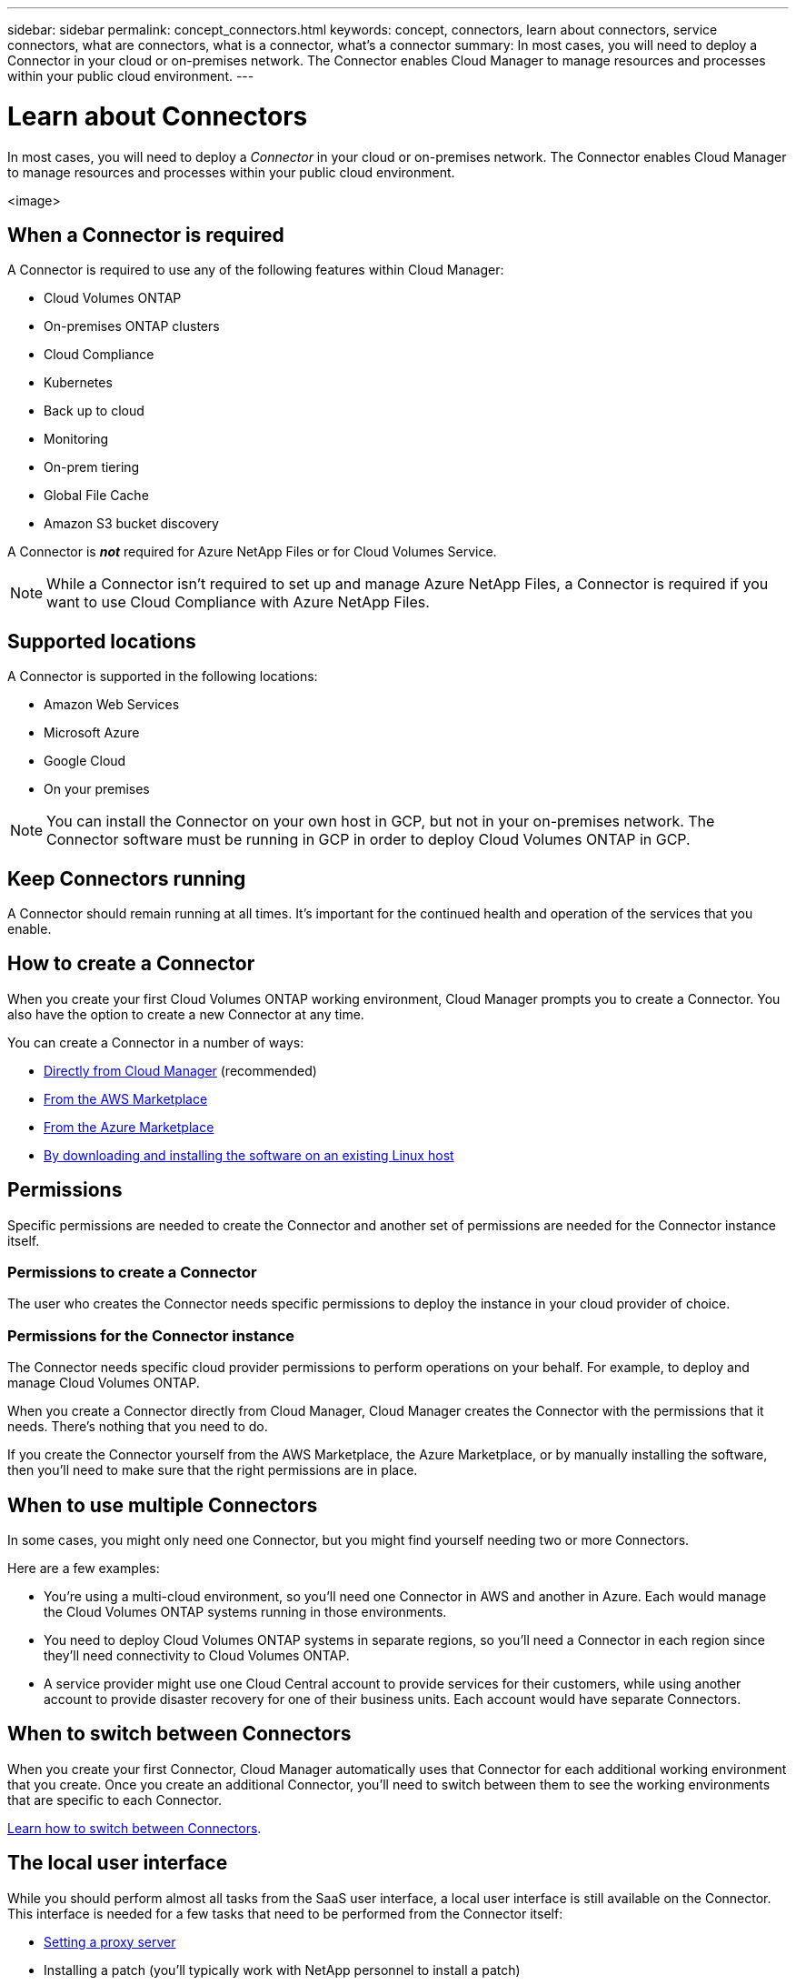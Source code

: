 ---
sidebar: sidebar
permalink: concept_connectors.html
keywords: concept, connectors, learn about connectors, service connectors, what are connectors, what is a connector, what's a connector
summary: In most cases, you will need to deploy a Connector in your cloud or on-premises network. The Connector enables Cloud Manager to manage resources and processes within your public cloud environment.
---

= Learn about Connectors
:hardbreaks:
:nofooter:
:icons: font
:linkattrs:
:imagesdir: ./media/

[.lead]
In most cases, you will need to deploy a _Connector_ in your cloud or on-premises network. The Connector enables Cloud Manager to manage resources and processes within your public cloud environment.

<image>

== When a Connector is required

A Connector is required to use any of the following features within Cloud Manager:

* Cloud Volumes ONTAP
* On-premises ONTAP clusters
* Cloud Compliance
* Kubernetes
* Back up to cloud
* Monitoring
* On-prem tiering
* Global File Cache
* Amazon S3 bucket discovery

A Connector is *_not_* required for Azure NetApp Files or for Cloud Volumes Service.

NOTE: While a Connector isn't required to set up and manage Azure NetApp Files, a Connector is required if you want to use Cloud Compliance with Azure NetApp Files.

== Supported locations

A Connector is supported in the following locations:

* Amazon Web Services
* Microsoft Azure
* Google Cloud
* On your premises

NOTE: You can install the Connector on your own host in GCP, but not in your on-premises network. The Connector software must be running in GCP in order to deploy Cloud Volumes ONTAP in GCP.

== Keep Connectors running

A Connector should remain running at all times. It's important for the continued health and operation of the services that you enable.

== How to create a Connector

When you create your first Cloud Volumes ONTAP working environment, Cloud Manager prompts you to create a Connector. You also have the option to create a new Connector at any time.

You can create a Connector in a number of ways:

* link:task_creating_connector.html[Directly from Cloud Manager] (recommended)
* link:task_launching_aws_mktp.html[From the AWS Marketplace]
* link:task_launching_azure_mktp.html[From the Azure Marketplace]
* link:task_installing_linux.html[By downloading and installing the software on an existing Linux host]

== Permissions

Specific permissions are needed to create the Connector and another set of permissions are needed for the Connector instance itself.

=== Permissions to create a Connector

The user who creates the Connector needs specific permissions to deploy the instance in your cloud provider of choice.

=== Permissions for the Connector instance

The Connector needs specific cloud provider permissions to perform operations on your behalf. For example, to deploy and manage Cloud Volumes ONTAP.

When you create a Connector directly from Cloud Manager, Cloud Manager creates the Connector with the permissions that it needs. There's nothing that you need to do.

If you create the Connector yourself from the AWS Marketplace, the Azure Marketplace, or by manually installing the software, then you'll need to make sure that the right permissions are in place.

== When to use multiple Connectors

In some cases, you might only need one Connector, but you might find yourself needing two or more Connectors.

Here are a few examples:

* You're using a multi-cloud environment, so you'll need one Connector in AWS and another in Azure. Each would manage the Cloud Volumes ONTAP systems running in those environments.

* You need to deploy Cloud Volumes ONTAP systems in separate regions, so you'll need a Connector in each region since they'll need connectivity to Cloud Volumes ONTAP.

* A service provider might use one Cloud Central account to provide services for their customers, while using another account to provide disaster recovery for one of their business units. Each account would have separate Connectors.

== When to switch between Connectors

When you create your first Connector, Cloud Manager automatically uses that Connector for each additional working environment that you create. Once you create an additional Connector, you'll need to switch between them to see the working environments that are specific to each Connector.

link:task_managing_connectors.html#switch-between-connectors[Learn how to switch between Connectors].

== The local user interface

While you should perform almost all tasks from the SaaS user interface, a local user interface is still available on the Connector. This interface is needed for a few tasks that need to be performed from the Connector itself:

* link:task_configuring_proxy.html[Setting a proxy server]
* Installing a patch (you'll typically work with NetApp personnel to install a patch)
* Downloading AutoSupport messages (usually directed by NetApp personnel when you have issues)

link:task_managing_connectors.html#accessing-the-local-UI[Learn how to access the local UI].
